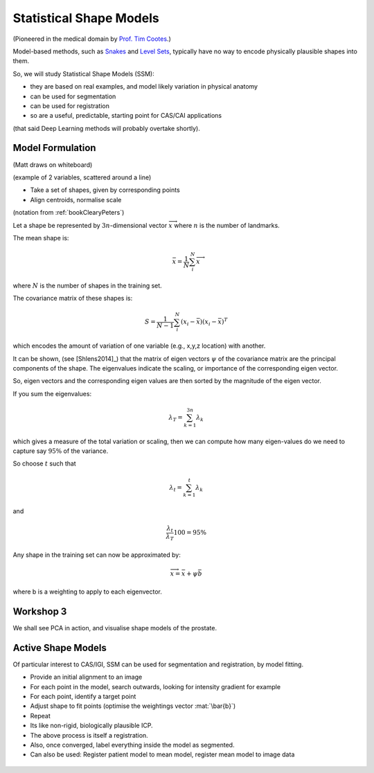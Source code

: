 .. _StatisticalShapeModels:

Statistical Shape Models
========================

(Pioneered in the medical domain by `Prof. Tim Cootes <https://personalpages.manchester.ac.uk/staff/timothy.f.cootes/>`_.)

Model-based methods, such as `Snakes <https://en.wikipedia.org/wiki/Active_contour_model>`_
and `Level Sets <https://en.wikipedia.org/wiki/Level-set_method>`_, typically have no way
to encode physically plausible shapes into them.

So, we will study Statistical Shape Models (SSM):

* they are based on real examples, and model likely variation in physical anatomy
* can be used for segmentation
* can be used for registration
* so are a useful, predictable, starting point for CAS/CAI applications

(that said Deep Learning methods will probably overtake shortly).


Model Formulation
^^^^^^^^^^^^^^^^^

(Matt draws on whiteboard)

(example of 2 variables, scattered around a line)

* Take a set of shapes, given by corresponding points
* Align centroids, normalise scale

(notation from :ref:`bookClearyPeters`)

Let a shape be represented by :math:`3n`-dimensional vector :math:`\overrightarrow{x}`
where :math:`n` is the number of landmarks.

The mean shape is:

.. math::

  \bar{x} = \frac{1}{N} \sum_{i}^{N} \overrightarrow{x}

where :math:`N` is the number of shapes in the training set.

The covariance matrix of these shapes is:

.. math::

  S = \frac{1}{N-1} \sum_{i}^{N} (x_i - \bar{x})(x_i - \bar{x})^T

which encodes the amount of variation of one variable (e.g., x,y,z location) with another.

It can be shown, (see [Shlens2014]_) that the matrix of eigen vectors :math:`\psi` of the covariance matrix
are the principal components of the shape. The eigenvalues indicate the scaling, or importance of
the corresponding eigen vector.

So, eigen vectors and the corresponding eigen values are then sorted by the magnitude of the eigen vector.

If you sum the eigenvalues:

.. math::

  \lambda_T = \sum_{k=1}^{3n} \lambda_k

which gives a measure of the total variation or scaling, then we can compute
how many eigen-values do we need to capture say :math:`95\%` of the variance.

So choose :math:`t` such that

.. math::

  \lambda_{t} = \sum_{k=1}^{t} \lambda_k

and

.. math::

  \frac{\lambda_{t}}{\lambda_T} 100 = 95\%

Any shape in the training set can now be approximated by:

.. math::


  \overrightarrow{x} = \bar{x} + \psi \bar{b}

where b is a weighting to apply to each eigenvector.


Workshop 3
^^^^^^^^^^

We shall see PCA in action, and visualise shape models of the prostate.

.. figure:: ShapeRep_point.gif
  :alt: A shape model of the prostate, courtesy of Dr Yipeng Hu.
  :width: 600


Active Shape Models
^^^^^^^^^^^^^^^^^^^

Of particular interest to CAS/IGI, SSM can be used for segmentation and registration, by model fitting.


* Provide an initial alignment to an image
* For each point in the model, search outwards, looking for intensity gradient for example
* For each point, identify a target point
* Adjust shape to fit points (optimise the weightings vector :mat:`\bar{b}`)
* Repeat
* Its like non-rigid, biologically plausible ICP.


* The above process is itself a registration.
* Also, once converged, label everything inside the model as segmented.
* Can also be used: Register patient model to mean model, register mean model to image data

.. figure:: Registration_mini.gif
  :alt: Animation depicting a shape model derived from MRI simulations to intra-operative Ultrasound, courtesy of Dr Yipeng Hu.
  :width: 600
